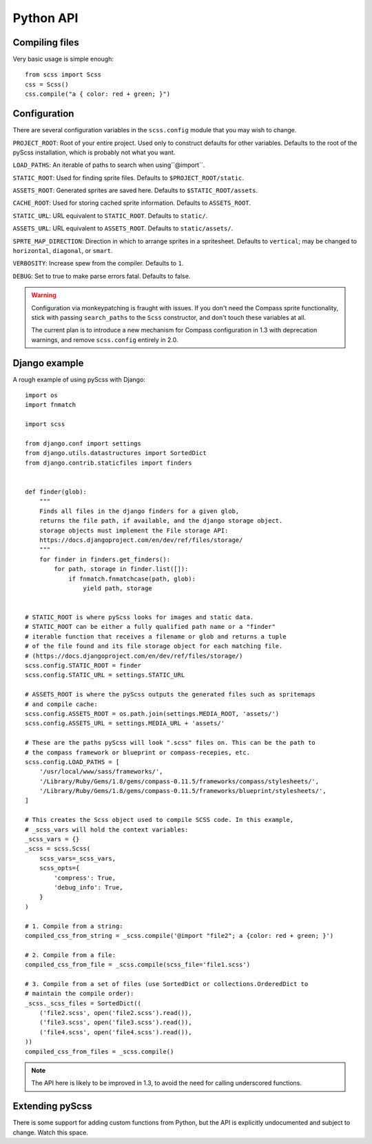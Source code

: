 Python API
==========

Compiling files
---------------

Very basic usage is simple enough::

    from scss import Scss
    css = Scss()
    css.compile("a { color: red + green; }")


Configuration
-------------

There are several configuration variables in the ``scss.config`` module that
you may wish to change.

``PROJECT_ROOT``: Root of your entire project.  Used only to construct defaults
for other variables.  Defaults to the root of the pyScss installation, which is
probably not what you want.

``LOAD_PATHS``: An iterable of paths to search when using``@import``.

``STATIC_ROOT``: Used for finding sprite files.  Defaults to
``$PROJECT_ROOT/static``.

``ASSETS_ROOT``: Generated sprites are saved here.  Defaults to
``$STATIC_ROOT/assets``.

``CACHE_ROOT``: Used for storing cached sprite information.  Defaults to
``ASSETS_ROOT``.

``STATIC_URL``: URL equivalent to ``STATIC_ROOT``.  Defaults to ``static/``.

``ASSETS_URL``: URL equivalent to ``ASSETS_ROOT``.  Defaults to ``static/assets/``.

``SPRTE_MAP_DIRECTION``: Direction in which to arrange sprites in a
spritesheet.  Defaults to ``vertical``; may be changed to ``horizontal``,
``diagonal``, or ``smart``.

``VERBOSITY``: Increase spew from the compiler.  Defaults to ``1``.

``DEBUG``: Set to true to make parse errors fatal.  Defaults to false.

.. warning::

    Configuration via monkeypatching is fraught with issues.  If you don't need
    the Compass sprite functionality, stick with passing ``search_paths`` to
    the ``Scss`` constructor, and don't touch these variables at all.

    The current plan is to introduce a new mechanism for Compass configuration
    in 1.3 with deprecation warnings, and remove ``scss.config`` entirely in
    2.0.


Django example
--------------

A rough example of using pyScss with Django::

    import os
    import fnmatch
    
    import scss
    
    from django.conf import settings
    from django.utils.datastructures import SortedDict
    from django.contrib.staticfiles import finders
    
    
    def finder(glob):
        """
        Finds all files in the django finders for a given glob,
        returns the file path, if available, and the django storage object.
        storage objects must implement the File storage API:
        https://docs.djangoproject.com/en/dev/ref/files/storage/
        """
        for finder in finders.get_finders():
            for path, storage in finder.list([]):
                if fnmatch.fnmatchcase(path, glob):
                    yield path, storage
    
    
    # STATIC_ROOT is where pyScss looks for images and static data.
    # STATIC_ROOT can be either a fully qualified path name or a "finder"
    # iterable function that receives a filename or glob and returns a tuple
    # of the file found and its file storage object for each matching file.
    # (https://docs.djangoproject.com/en/dev/ref/files/storage/)
    scss.config.STATIC_ROOT = finder
    scss.config.STATIC_URL = settings.STATIC_URL
    
    # ASSETS_ROOT is where the pyScss outputs the generated files such as spritemaps
    # and compile cache:
    scss.config.ASSETS_ROOT = os.path.join(settings.MEDIA_ROOT, 'assets/')
    scss.config.ASSETS_URL = settings.MEDIA_URL + 'assets/'
    
    # These are the paths pyScss will look ".scss" files on. This can be the path to
    # the compass framework or blueprint or compass-recepies, etc.
    scss.config.LOAD_PATHS = [
        '/usr/local/www/sass/frameworks/',
        '/Library/Ruby/Gems/1.8/gems/compass-0.11.5/frameworks/compass/stylesheets/',
        '/Library/Ruby/Gems/1.8/gems/compass-0.11.5/frameworks/blueprint/stylesheets/',
    ]
    
    # This creates the Scss object used to compile SCSS code. In this example,
    # _scss_vars will hold the context variables:
    _scss_vars = {}
    _scss = scss.Scss(
        scss_vars=_scss_vars,
        scss_opts={
            'compress': True,
            'debug_info': True,
        }
    )
    
    # 1. Compile from a string:
    compiled_css_from_string = _scss.compile('@import "file2"; a {color: red + green; }')
    
    # 2. Compile from a file:
    compiled_css_from_file = _scss.compile(scss_file='file1.scss')
    
    # 3. Compile from a set of files (use SortedDict or collections.OrderedDict to
    # maintain the compile order):
    _scss._scss_files = SortedDict((
        ('file2.scss', open('file2.scss').read()),
        ('file3.scss', open('file3.scss').read()),
        ('file4.scss', open('file4.scss').read()),
    ))
    compiled_css_from_files = _scss.compile()

.. note::

    The API here is likely to be improved in 1.3, to avoid the need for calling
    underscored functions.


Extending pyScss
----------------

There is some support for adding custom functions from Python, but the API is
explicitly undocumented and subject to change.  Watch this space.

.. todo::

    Document the extension API once it's final.
